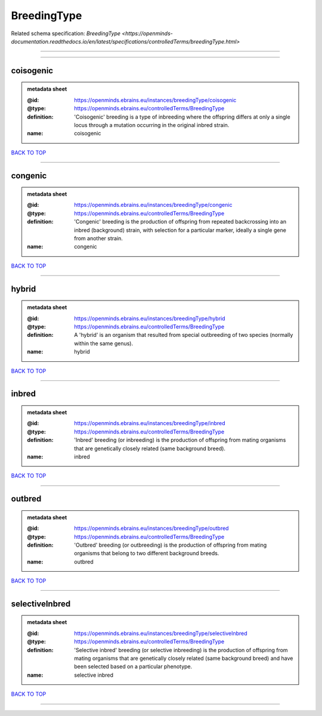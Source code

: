 ############
BreedingType
############

Related schema specification: `BreedingType <https://openminds-documentation.readthedocs.io/en/latest/specifications/controlledTerms/breedingType.html>`

------------

------------

coisogenic
----------

.. admonition:: metadata sheet

   :@id: https://openminds.ebrains.eu/instances/breedingType/coisogenic
   :@type: https://openminds.ebrains.eu/controlledTerms/BreedingType
   :definition: 'Coisogenic' breeding  is a type of inbreeding where the offspring differs at only a single locus through a mutation occurring in the original inbred strain.
   :name: coisogenic

`BACK TO TOP <BreedingType_>`_

------------

congenic
--------

.. admonition:: metadata sheet

   :@id: https://openminds.ebrains.eu/instances/breedingType/congenic
   :@type: https://openminds.ebrains.eu/controlledTerms/BreedingType
   :definition: 'Congenic' breeding is the production of offspring from repeated backcrossing into an inbred (background) strain, with selection for a particular marker, ideally a single gene from another strain.
   :name: congenic

`BACK TO TOP <BreedingType_>`_

------------

hybrid
------

.. admonition:: metadata sheet

   :@id: https://openminds.ebrains.eu/instances/breedingType/hybrid
   :@type: https://openminds.ebrains.eu/controlledTerms/BreedingType
   :definition: A 'hybrid' is an organism that resulted from special outbreeding of two species (normally within the same genus).
   :name: hybrid

`BACK TO TOP <BreedingType_>`_

------------

inbred
------

.. admonition:: metadata sheet

   :@id: https://openminds.ebrains.eu/instances/breedingType/inbred
   :@type: https://openminds.ebrains.eu/controlledTerms/BreedingType
   :definition: 'Inbred' breeding (or inbreeding) is the production of offspring from mating organisms that are genetically closely related (same background breed).
   :name: inbred

`BACK TO TOP <BreedingType_>`_

------------

outbred
-------

.. admonition:: metadata sheet

   :@id: https://openminds.ebrains.eu/instances/breedingType/outbred
   :@type: https://openminds.ebrains.eu/controlledTerms/BreedingType
   :definition: 'Outbred' breeding (or outbreeding) is the production of offspring from mating organisms that belong to two different background breeds.
   :name: outbred

`BACK TO TOP <BreedingType_>`_

------------

selectiveInbred
---------------

.. admonition:: metadata sheet

   :@id: https://openminds.ebrains.eu/instances/breedingType/selectiveInbred
   :@type: https://openminds.ebrains.eu/controlledTerms/BreedingType
   :definition: 'Selective inbred' breeding (or selective inbreeding) is the production of offspring from mating organisms that are genetically closely related (same background breed) and have been selected based on a particular phenotype.
   :name: selective inbred

`BACK TO TOP <BreedingType_>`_

------------


